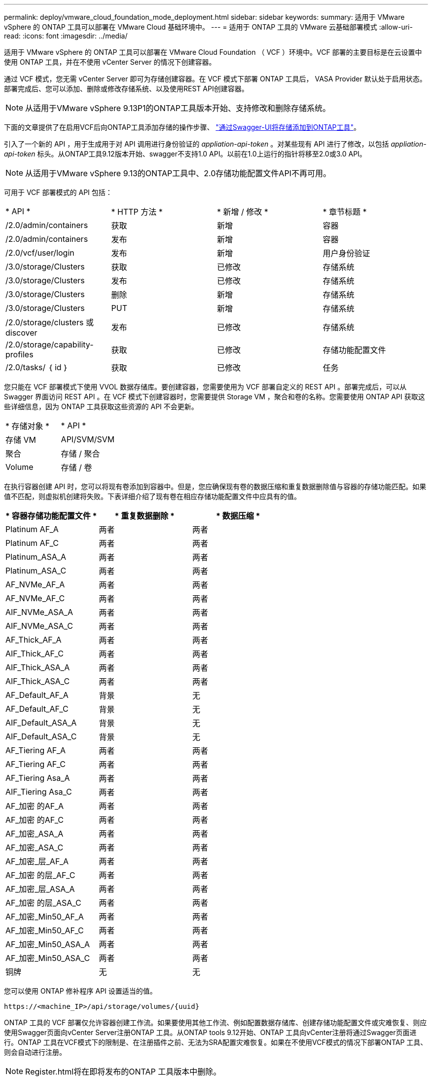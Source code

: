 ---
permalink: deploy/vmware_cloud_foundation_mode_deployment.html 
sidebar: sidebar 
keywords:  
summary: 适用于 VMware vSphere 的 ONTAP 工具可以部署在 VMware Cloud 基础环境中。 
---
= 适用于 ONTAP 工具的 VMware 云基础部署模式
:allow-uri-read: 
:icons: font
:imagesdir: ../media/


[role="lead"]
适用于 VMware vSphere 的 ONTAP 工具可以部署在 VMware Cloud Foundation （ VCF ）环境中。VCF 部署的主要目标是在云设置中使用 ONTAP 工具，并在不使用 vCenter Server 的情况下创建容器。

通过 VCF 模式，您无需 vCenter Server 即可为存储创建容器。在 VCF 模式下部署 ONTAP 工具后， VASA Provider 默认处于启用状态。部署完成后、您可以添加、删除或修改存储系统、以及使用REST API创建容器。


NOTE: 从适用于VMware vSphere 9.13P1的ONTAP工具版本开始、支持修改和删除存储系统。

下面的文章提供了在启用VCF后向ONTAP工具添加存储的操作步骤、 https://kb.netapp.com/mgmt/OTV/SRA/Storage_Replication_Adapter%3A_How_to_configure_SRA_in_a_SRM_Shared_Recovery_Site["通过Swagger-UI将存储添加到ONTAP工具"]。

引入了一个新的 API ，用于生成用于对 API 调用进行身份验证的 _appliation-api-token_ 。对某些现有 API 进行了修改，以包括 _appliation-api-token_ 标头。从ONTAP工具9.12版本开始、swagger不支持1.0 API。以前在1.0上运行的指针将移至2.0或3.0 API。


NOTE: 从适用于VMware vSphere 9.13的ONTAP工具中、2.0存储功能配置文件API不再可用。

可用于 VCF 部署模式的 API 包括：

|===


| * API * | * HTTP 方法 * | * 新增 / 修改 * | * 章节标题 * 


 a| 
/2.0/admin/containers
 a| 
获取
 a| 
新增
 a| 
容器



 a| 
/2.0/admin/containers
 a| 
发布
 a| 
新增
 a| 
容器



 a| 
/2.0/vcf/user/login
 a| 
发布
 a| 
新增
 a| 
用户身份验证



 a| 
/3.0/storage/Clusters
 a| 
获取
 a| 
已修改
 a| 
存储系统



 a| 
/3.0/storage/Clusters
 a| 
发布
 a| 
已修改
 a| 
存储系统



 a| 
/3.0/storage/Clusters
 a| 
删除
 a| 
新增
 a| 
存储系统



 a| 
/3.0/storage/Clusters
 a| 
PUT
 a| 
新增
 a| 
存储系统



 a| 
/2.0/storage/clusters 或 discover
 a| 
发布
 a| 
已修改
 a| 
存储系统



 a| 
/2.0/storage/capability-profiles
 a| 
获取
 a| 
已修改
 a| 
存储功能配置文件



 a| 
/2.0/tasks/ ｛ id ｝
 a| 
获取
 a| 
已修改
 a| 
任务

|===
您只能在 VCF 部署模式下使用 VVOL 数据存储库。要创建容器，您需要使用为 VCF 部署自定义的 REST API 。部署完成后，可以从 Swagger 界面访问 REST API 。在 VCF 模式下创建容器时，您需要提供 Storage VM ，聚合和卷的名称。您需要使用 ONTAP API 获取这些详细信息，因为 ONTAP 工具获取这些资源的 API 不会更新。

|===


| * 存储对象 * | * API * 


 a| 
存储 VM
 a| 
API/SVM/SVM



 a| 
聚合
 a| 
存储 / 聚合



 a| 
Volume
 a| 
存储 / 卷

|===
在执行容器创建 API 时，您可以将现有卷添加到容器中。但是，您应确保现有卷的数据压缩和重复数据删除值与容器的存储功能匹配。如果值不匹配，则虚拟机创建将失败。下表详细介绍了现有卷在相应存储功能配置文件中应具有的值。

|===
| * 容器存储功能配置文件 * | * 重复数据删除 * | * 数据压缩 * 


 a| 
Platinum AF_A
 a| 
两者
 a| 
两者



 a| 
Platinum AF_C
 a| 
两者
 a| 
两者



 a| 
Platinum_ASA_A
 a| 
两者
 a| 
两者



 a| 
Platinum_ASA_C
 a| 
两者
 a| 
两者



 a| 
AF_NVMe_AF_A
 a| 
两者
 a| 
两者



 a| 
AF_NVMe_AF_C
 a| 
两者
 a| 
两者



 a| 
AIF_NVMe_ASA_A
 a| 
两者
 a| 
两者



 a| 
AIF_NVMe_ASA_C
 a| 
两者
 a| 
两者



 a| 
AF_Thick_AF_A
 a| 
两者
 a| 
两者



 a| 
AIF_Thick_AF_C
 a| 
两者
 a| 
两者



 a| 
AIF_Thick_ASA_A
 a| 
两者
 a| 
两者



 a| 
AIF_Thick_ASA_C
 a| 
两者
 a| 
两者



 a| 
AF_Default_AF_A
 a| 
背景
 a| 
无



 a| 
AF_Default_AF_C
 a| 
背景
 a| 
无



 a| 
AIF_Default_ASA_A
 a| 
背景
 a| 
无



 a| 
AIF_Default_ASA_C
 a| 
背景
 a| 
无



 a| 
AF_Tiering AF_A
 a| 
两者
 a| 
两者



 a| 
AF_Tiering AF_C
 a| 
两者
 a| 
两者



 a| 
AF_Tiering Asa_A
 a| 
两者
 a| 
两者



 a| 
AIF_Tiering Asa_C
 a| 
两者
 a| 
两者



 a| 
AF_加密 的AF_A
 a| 
两者
 a| 
两者



 a| 
AF_加密 的AF_C
 a| 
两者
 a| 
两者



 a| 
AF_加密_ASA_A
 a| 
两者
 a| 
两者



 a| 
AF_加密_ASA_C
 a| 
两者
 a| 
两者



 a| 
AF_加密_层_AF_A
 a| 
两者
 a| 
两者



 a| 
AF_加密 的层_AF_C
 a| 
两者
 a| 
两者



 a| 
AF_加密_层_ASA_A
 a| 
两者
 a| 
两者



 a| 
AF_加密 的层_ASA_C
 a| 
两者
 a| 
两者



 a| 
AF_加密_Min50_AF_A
 a| 
两者
 a| 
两者



 a| 
AF_加密_Min50_AF_C
 a| 
两者
 a| 
两者



 a| 
AF_加密_Min50_ASA_A
 a| 
两者
 a| 
两者



 a| 
AF_加密_Min50_ASA_C
 a| 
两者
 a| 
两者



 a| 
铜牌
 a| 
无
 a| 
无

|===
您可以使用 ONTAP 修补程序 API 设置适当的值。

`\https://<machine_IP>/api/storage/volumes/{uuid}`

ONTAP 工具的 VCF 部署仅允许容器创建工作流。如果要使用其他工作流、例如配置数据存储库、创建存储功能配置文件或灾难恢复、则应使用Swagger页面向vCenter Server注册ONTAP 工具。从ONTAP tools 9.12开始、ONTAP 工具向vCenter注册将通过Swagger页面进行。ONTAP 工具在VCF模式下的限制是、在注册插件之前、无法为SRA配置灾难恢复。如果在不使用VCF模式的情况下部署ONTAP 工具、则会自动进行注册。


NOTE: Register.html将在即将发布的ONTAP 工具版本中删除。

image::../media/VCF_deployment.png[VMware Cloud Foundation 部署工作流]

link:../deploy/task_deploy_ontap_tools.html["如何部署 ONTAP 工具"]
